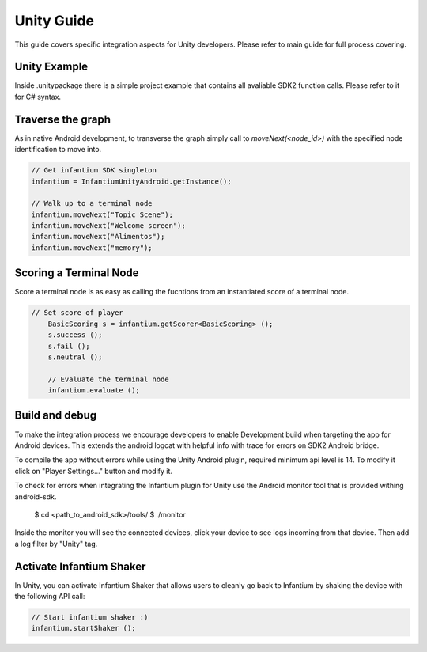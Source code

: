 
===========
Unity Guide
===========

This guide covers specific integration aspects for Unity developers. Please refer to main guide for full process covering.

Unity Example
'''''''''''''

Inside .unitypackage there is a simple project example that contains all avaliable SDK2 function calls. Please refer to it for C# syntax.


Traverse the graph
''''''''''''''''''

As in native Android development, to transverse the graph simply call to `moveNext(<node_id>)` with the specified node identification to move into.

.. code-block:: c#

	// Get infantium SDK singleton
	infantium = InfantiumUnityAndroid.getInstance();

	// Walk up to a terminal node
	infantium.moveNext("Topic Scene");
	infantium.moveNext("Welcome screen");
	infantium.moveNext("Alimentos");
	infantium.moveNext("memory");
		

Scoring a Terminal Node
'''''''''''''''''''''''

Score a terminal node is as easy as calling the fucntions from an instantiated score of a terminal node.

.. code-block:: c#

    // Set score of player
	BasicScoring s = infantium.getScorer<BasicScoring> ();
	s.success ();
	s.fail ();
	s.neutral ();
	
	// Evaluate the terminal node
	infantium.evaluate ();

Build and debug 
'''''''''''''''

To make the integration process we encourage developers to enable Development build when targeting the app for Android devices. This extends the android logcat with
helpful info with trace for errors on SDK2 Android bridge.

.. image:: _static/unity_build.png
   :alt: Remember to check Script Debugging and Development Build
   :align: center

To compile the app without errors while using the Unity Android plugin, required minimum api level is 14. To modify it click on "Player Settings..." button and modify it.

.. image:: _static/min_api_level.png
   :alt: Minimum API Level must be 14
   :align: center


To check for errors when integrating the Infantium plugin for Unity use the Android monitor tool that is provided withing android-sdk.

	$ cd <path_to_android_sdk>/tools/
	$ ./monitor

Inside the monitor you will see the connected devices, click your device to see logs incoming from that device. Then add a log filter by "Unity" tag.

Activate Infantium Shaker
'''''''''''''''''''''''''

In Unity, you can activate Infantium Shaker that allows users to cleanly go back to Infantium by shaking the device with the following API call:

.. code-block:: c#

	// Start infantium shaker :)
	infantium.startShaker ();

